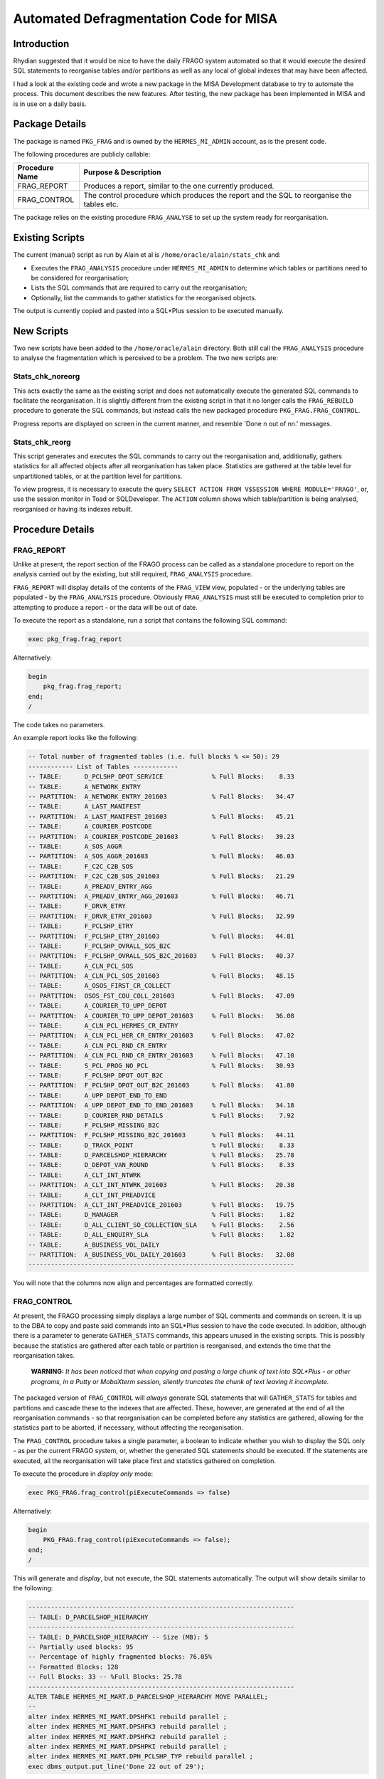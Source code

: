 =======================================
Automated Defragmentation Code for MISA
=======================================

Introduction
============

Rhydian suggested that it would be nice to have the daily FRAGO system automated so that it would execute the desired SQL statements to reorganise tables and/or partitions as well as any local of global indexes that may have been affected.

I had a look at the existing code and wrote a new package in the MISA Development database to try to automate the process. This document describes the new features. After testing, the new package has been implemented in MISA and is in use on a daily basis.


Package Details
===============

The package is named ``PKG_FRAG`` and is owned by the ``HERMES_MI_ADMIN`` account, as is the present code.

The following procedures are publicly callable:

+----------------+-------------------------------------------------------------------------------------------+
| Procedure Name | Purpose & Description                                                                     |
+================+===========================================================================================+
| FRAG_REPORT    | Produces a report, similar to the one currently produced.                                 |
+----------------+-------------------------------------------------------------------------------------------+
| FRAG_CONTROL   | The control procedure which produces the report and the SQL to reorganise the tables etc. |
+----------------+-------------------------------------------------------------------------------------------+

The package relies on the existing procedure ``FRAG_ANALYSE`` to set up the system ready for reorganisation.

Existing Scripts
================

The current (manual) script as run by Alain et al is ``/home/oracle/alain/stats_chk`` and:

*   Executes the ``FRAG_ANALYSIS`` procedure under ``HERMES_MI_ADMIN`` to determine which tables or partitions need to be considered for reorganisation;
*   Lists the SQL commands that are required to carry out the reorganisation;
*   Optionally, list the commands to gather statistics for the reorganised objects.

The output is currently copied and pasted into a SQL*Plus session to be executed manually.


New Scripts
===========

Two new scripts have been added to the ``/home/oracle/alain`` directory. Both still call the ``FRAG_ANALYSIS`` procedure to analyse the fragmentation which is perceived to be a problem. The two new scripts are:

Stats_chk_noreorg
-----------------

This acts exactly the same as the existing script and does not automatically execute the generated SQL commands to facilitate the reorganisation. It is slightly different from the existing script in that it no longer calls the ``FRAG_REBUILD`` procedure to generate the SQL commands, but instead calls the new packaged procedure ``PKG_FRAG.FRAG_CONTROL``.

Progress reports are displayed on screen in the current manner, and resemble 'Done n out of nn.' messages.

Stats_chk_reorg
---------------

This script generates and executes the SQL commands to carry out the reorganisation and, additionally, gathers statistics for all affected objects after all reorganisation has taken place. Statistics are gathered at the table level for unpartitioned tables, or at the partition level for partitions.

To view progress, it is necessary to execute the query ``SELECT ACTION FROM V$SESSION WHERE MODULE='FRAGO'``, or, use the session monitor in Toad or SQLDeveloper. The ``ACTION`` column shows which table/partition is being analysed, reorganised or having its indexes rebuilt.


Procedure Details
=================

FRAG_REPORT
-----------

Unlike at present, the report section of the FRAGO process can be called as a standalone procedure to report on the analysis carried out by the existing, but still required, ``FRAG_ANALYSIS`` procedure. 

``FRAG_REPORT`` will display details of the contents of the ``FRAG_VIEW`` view, populated - or the underlying tables are populated - by the ``FRAG_ANALYSIS`` procedure. Obviously ``FRAG_ANALYSIS`` must still be executed to completion prior to attempting to produce a report - or the data will be out of date.

To execute the report as a standalone, run a script that contains the following SQL command:

..  code-block:: sql

    exec pkg_frag.frag_report
    
Alternatively:

..  code-block:: sql

    begin
        pkg_frag.frag_report;
    end;
    /

The code takes no parameters.    

An example report looks like the following:

..  code-block:: none

    -- Total number of fragmented tables (i.e. full blocks % <= 50): 29
    ------------ List of Tables ------------
    -- TABLE:      D_PCLSHP_DPOT_SERVICE             % Full Blocks:    8.33
    -- TABLE:      A_NETWORK_ENTRY                   
    -- PARTITION:  A_NETWORK_ENTRY_201603            % Full Blocks:   34.47
    -- TABLE:      A_LAST_MANIFEST                   
    -- PARTITION:  A_LAST_MANIFEST_201603            % Full Blocks:   45.21
    -- TABLE:      A_COURIER_POSTCODE                
    -- PARTITION:  A_COURIER_POSTCODE_201603         % Full Blocks:   39.23
    -- TABLE:      A_SOS_AGGR                        
    -- PARTITION:  A_SOS_AGGR_201603                 % Full Blocks:   46.03
    -- TABLE:      F_C2C_C2B_SOS                     
    -- PARTITION:  F_C2C_C2B_SOS_201603              % Full Blocks:   21.29
    -- TABLE:      A_PREADV_ENTRY_AGG                
    -- PARTITION:  A_PREADV_ENTRY_AGG_201603         % Full Blocks:   46.71
    -- TABLE:      F_DRVR_ETRY                       
    -- PARTITION:  F_DRVR_ETRY_201603                % Full Blocks:   32.99
    -- TABLE:      F_PCLSHP_ETRY                     
    -- PARTITION:  F_PCLSHP_ETRY_201603              % Full Blocks:   44.81
    -- TABLE:      F_PCLSHP_OVRALL_SOS_B2C           
    -- PARTITION:  F_PCLSHP_OVRALL_SOS_B2C_201603    % Full Blocks:   40.37
    -- TABLE:      A_CLN_PCL_SOS                     
    -- PARTITION:  A_CLN_PCL_SOS_201603              % Full Blocks:   48.15
    -- TABLE:      A_OSOS_FIRST_CR_COLLECT           
    -- PARTITION:  OSOS_FST_COU_COLL_201603          % Full Blocks:   47.09
    -- TABLE:      A_COURIER_TO_UPP_DEPOT            
    -- PARTITION:  A_COURIER_TO_UPP_DEPOT_201603     % Full Blocks:   36.08
    -- TABLE:      A_CLN_PCL_HERMES_CR_ENTRY         
    -- PARTITION:  A_CLN_PCL_HER_CR_ENTRY_201603     % Full Blocks:   47.02
    -- TABLE:      A_CLN_PCL_RND_CR_ENTRY            
    -- PARTITION:  A_CLN_PCL_RND_CR_ENTRY_201603     % Full Blocks:   47.10
    -- TABLE:      S_PCL_PROG_NO_PCL                 % Full Blocks:   30.93
    -- TABLE:      F_PCLSHP_DPOT_OUT_B2C             
    -- PARTITION:  F_PCLSHP_DPOT_OUT_B2C_201603      % Full Blocks:   41.80
    -- TABLE:      A_UPP_DEPOT_END_TO_END            
    -- PARTITION:  A_UPP_DEPOT_END_TO_END_201603     % Full Blocks:   34.18
    -- TABLE:      D_COURIER_RND_DETAILS             % Full Blocks:    7.92
    -- TABLE:      F_PCLSHP_MISSING_B2C              
    -- PARTITION:  F_PCLSHP_MISSING_B2C_201603       % Full Blocks:   44.11
    -- TABLE:      D_TRACK_POINT                     % Full Blocks:    8.33
    -- TABLE:      D_PARCELSHOP_HIERARCHY            % Full Blocks:   25.78
    -- TABLE:      D_DEPOT_VAN_ROUND                 % Full Blocks:    8.33
    -- TABLE:      A_CLT_INT_NTWRK                   
    -- PARTITION:  A_CLT_INT_NTWRK_201603            % Full Blocks:   20.38
    -- TABLE:      A_CLT_INT_PREADVICE               
    -- PARTITION:  A_CLT_INT_PREADVICE_201603        % Full Blocks:   19.75
    -- TABLE:      D_MANAGER                         % Full Blocks:    1.82
    -- TABLE:      D_ALL_CLIENT_SO_COLLECTION_SLA    % Full Blocks:    2.56
    -- TABLE:      D_ALL_ENQUIRY_SLA                 % Full Blocks:    1.82
    -- TABLE:      A_BUSINESS_VOL_DAILY              
    -- PARTITION:  A_BUSINESS_VOL_DAILY_201603       % Full Blocks:   32.08
    -----------------------------------------------------------------------

You will note that the columns now align and percentages are formatted correctly.

    
FRAG_CONTROL
------------

At present, the FRAGO processing simply displays a large number of SQL comments and commands on screen. It is up to the DBA to copy and paste said commands into an SQL*Plus session to have the code executed. In addition, although there is a parameter to generate ``GATHER_STATS`` commands, this appears unused in the existing scripts. This is possibly because the statistics are gathered after each table or partition is reorganised, and extends the time that the reorganisation takes.

    **WARNING:** *It has been noticed that when copying and pasting a large chunk of text into SQL\*Plus - or other programs, in a Putty or MobaXterm session, silently truncates the chunk of text leaving it incomplete.* 

The packaged version of ``FRAG_CONTROL`` will *always* generate SQL statements that will ``GATHER_STATS`` for tables and partitions and cascade these to the indexes that are affected. These, however, are generated at the end of all the reorganisation commands - so that reorganisation can be completed before any statistics are gathered, allowing for the statistics part to be aborted, if necessary, without affecting the reorganisation.

The ``FRAG_CONTROL`` procedure takes a single parameter, a boolean to indicate whether you wish to display the SQL only - as per the current FRAGO system, or, whether the generated SQL statements should be executed. If the statements are executed, all the reorganisation will take place first and statistics gathered on completion.

To execute the procedure in *display only* mode:

..  code-block:: sql

    exec PKG_FRAG.frag_control(piExecuteCommands => false)
    
Alternatively:

..  code-block:: sql

    begin
        PKG_FRAG.frag_control(piExecuteCommands => false);
    end;
    /
    
This will generate and *display*, but not execute, the SQL statements automatically. The output will show details similar to the following:

..  code-block:: sql

    -----------------------------------------------------------------------
    -- TABLE: D_PARCELSHOP_HIERARCHY
    -----------------------------------------------------------------------
    -- TABLE: D_PARCELSHOP_HIERARCHY -- Size (MB): 5
    -- Partially used blocks: 95
    -- Percentage of highly fragmented blocks: 76.05%
    -- Formatted Blocks: 128
    -- Full Blocks: 33 -- %Full Blocks: 25.78
    -----------------------------------------------------------------------
    ALTER TABLE HERMES_MI_MART.D_PARCELSHOP_HIERARCHY MOVE PARALLEL;
    -- 
    alter index HERMES_MI_MART.DPSHFK1 rebuild parallel ;
    alter index HERMES_MI_MART.DPSHFK3 rebuild parallel ;
    alter index HERMES_MI_MART.DPSHFK2 rebuild parallel ;
    alter index HERMES_MI_MART.DPSHPKI rebuild parallel ;
    alter index HERMES_MI_MART.DPH_PCLSHP_TYP rebuild parallel ;
    exec dbms_output.put_line('Done 22 out of 29');
    
The displayed output can be copied and pasted in the current manner by the DBA.

To execute the procedure in *auto execute* mode:

..  code-block:: sql

    exec PKG_FRAG.frag_control(piExecuteCommands => true)
    
Alternatively:

..  code-block:: sql

    begin
        PKG_FRAG.frag_control(piExecuteCommands => true);
    end;
    /
    
This will generate, display, and *execute*, the SQL statements automatically. The output will show details similar to the following:

..  code-block:: sql

    -----------------------------------------------------------------------
    -- TABLE: D_PARCELSHOP_HIERARCHY
    -----------------------------------------------------------------------
    -- TABLE: D_PARCELSHOP_HIERARCHY -- Size (MB): 5
    -- Partially used blocks: 95
    -- Percentage of highly fragmented blocks: 76.05%
    -- Formatted Blocks: 128
    -- Full Blocks: 33 -- %Full Blocks: 25.78
    -----------------------------------------------------------------------
    EXECUTING: ALTER TABLE HERMES_MI_MART.D_PARCELSHOP_HIERARCHY MOVE PARALLEL;
    -- 
    EXECUTING: alter index HERMES_MI_MART.DPSHFK1 rebuild parallel ;
    EXECUTING: alter index HERMES_MI_MART.DPSHFK3 rebuild parallel ;
    EXECUTING: alter index HERMES_MI_MART.DPSHFK2 rebuild parallel ;
    EXECUTING: alter index HERMES_MI_MART.DPSHPKI rebuild parallel ;
    EXECUTING: alter index HERMES_MI_MART.DPH_PCLSHP_TYP rebuild parallel ;
    EXECUTING: exec dbms_output.put_line('Done 22 out of 29');

You should note that ``DBMS_OUTPUT`` messages cannot be seen when executing, until the PL/SQL procedure has completed.
    
Monitoring Progress
===================

There are thee separate phases to the reorganisation:

Analysis
--------

While the ``FRAG_ANALYSE`` procedure is running, progress can be monitored by:

..  code-block:: sql

    select sid, module, action
    from   v$session
    where  module = 'FRAGO';
    
You will see a list of tables, or tables and their affected partition, with an 'A:' prefix. This indicates that the analysis phase is taking place. For example:

..  code-block:: none

    A: F_PCLSHP_OVERALL_SOS F_PCLSHP_OVERALL_SOS_201802
    
Which shows that partition ``F_PCLSHP_OVERALL_SOS_201802`` of table ``F_PCLSHP_OVERALL_SOS`` is being analysed.

SQL Generation
--------------

During the generation of SQL commands to reorganise tables or partitions, indexes and gathering statistics, the messages are simply:

..  code-block:: none

    Done n out of nnnn.

This shows that in the list of nnnn tables or partitions to be reorganised, the SQL commands for table or partition n have now been generated and the procedure is currently processing table n+1.  


SQL Execution
-------------

There are two methods of SQL execution.

Manual Processing
~~~~~~~~~~~~~~~~~

While the reorganisation is taking place, the script will generate progress reports after each and every table, or partition, has been reorganised, and its indexes rebuilt. These messages will simply be ``Done n of nnnn.`` where 'n' is the current table number, and 'nnnn' is the total number of tables/partitions being defragmented.   

Automatic Processing
~~~~~~~~~~~~~~~~~~~~

When running automatically, the progress can be monitored using the SQL command:

..  code-block:: sql

    select sid, module, action
    from   v$session
    where  module = 'FRAGO';
    
If the procedure is currently reorganising the table, partition or rebuilding indexes, the result will be similar to:

..  code-block:: none

    R: F_PCLSHP_OVERALL_SOS

The 'R:' prefix shows that the procedure is reorganising as opposed to analysing the table, or partition.

If, on the other hand, indexes are being rebuilt, the same message as above will be displayed, but there will be numerous rows returned, rather than just one. This is because the indexes are rebuilt in parallel.

Progress Messages
-----------------

The following ``ACTION`` values will indicate progress:

Analysis Phase
~~~~~~~~~~~~~~

+-------------------------------------+--------------------------------------------------------------------------+
| Action                              | Description                                                              |
+=====================================+==========================================================================+
| Archiving and Housekeeping          | The analysis is running some housekeeping.                               |
+-------------------------------------+--------------------------------------------------------------------------+
| Housekeeping complete               | The analysis phase have completed its housekeeping.                      |
+-------------------------------------+--------------------------------------------------------------------------+
| A: <table name> <Partition name>    | The named table, or partition, is being analysed.                        |
+-------------------------------------+--------------------------------------------------------------------------+

Reorganisation Phase
~~~~~~~~~~~~~~~~~~~~

+-------------------------------------+--------------------------------------------------------------------------+
| Action                              | Description                                                              |
+=====================================+==========================================================================+
| FRAG_REPORT                         | The report section is running.                                           |
+-------------------------------------+--------------------------------------------------------------------------+
| FRAG_REPORT Complete                | The report is done.                                                      |
+-------------------------------------+--------------------------------------------------------------------------+
| SQL Generation                      | Starting SQL command generation for the various tables etc.              |
+-------------------------------------+--------------------------------------------------------------------------+
| Done n out of nnnn                  | The nth table has finished generating SQL commands. (Not execution!)     |
+-------------------------------------+--------------------------------------------------------------------------+
| SQL Generation Complete             | SQL Generation has finished.                                             |
+-------------------------------------+--------------------------------------------------------------------------+
| R: <table name>                     | The named table, is being reorganised, or its indexes are being rebuilt. |
+-------------------------------------+--------------------------------------------------------------------------+
| Reorg Complete. Now Gathering Stats | All tables have completed reorganisation. Statistics are being gathered. |
+-------------------------------------+--------------------------------------------------------------------------+

If there are no rows in ``V$SESSION`` where the ``MODULE`` column contains 'FRAGO', then the reorganisation has completed. (Or has yet to start!)


Error Handling
--------------

The package has error handling built in to the *execution* process so that if a table or partition fails to move, or an index fails to rebuild for example, then *only* that particular SQL command will fail. This problem will not prevent the remainder of the process being aborted as any subsequent SQL commands will still be attempted.

At the end of all processing, a warning is written to the output if any such errors were detected during the run any suitable error messages and call stacks are displayed beneath the offending SQL statement in the processes output.

For (a contrived) example:

..  code-block:: sql

    EXECUTING: ALTER TABLE HERMES_MI_MART.D_PCLSHP_DPOT_SERVICE MOVE PARALLEL TABLESPACE THIS_DOES_NOT_EXIST; 
    ORA-00959: tablespace 'THIS_DOES_NOT_EXIST' does not exist
    
    ORA-06512: at line 1
    ORA-06512: at "HERMES_MI_ADMIN.PKG_FRAG", line 67

    ORA-00959: tablespace 'THIS_DOES_NOT_EXIST' does not exist

    -----------------------------------------------------------------------
    ERRORS DETECTED: Please check output log for details.
    -----------------------------------------------------------------------
    Process exited.
    Disconnecting from the database ukmisdev MIS A Development.

The line of code marked 'EXECUTING' which is listed prior to the error stack, is the code that caused the error.

**NOTE:** *When running the code manually, error trapping is as per the SQL\*Plus default - it may report errors and carry on, or it may just stop at that point.*
    
Statistics Gathering
====================

Currently, statistics are not gathered by the FRAGO system, although they can be, most likely because the ``DBMS_STATS.GATHER_xxxx_STATS`` commands are interspersed throughout the reorganising commands - leading to potential delays in the reorganisation.

The new package always generates statistics gathering commands and will either display or execute these, as requested, after all the reorganising commands have completed. This allows for the DBA to abort the FRAGO tasks after running the reorganisations, leaving statistics to be gathered later.

Statistics gathered are identical to those currently (not) gathered in that tables and partitions will have statistics gathered at the global level cascaded to all indexes. All statistics are gathered with parallel degree 2. 

The package will also check to see if statistics are locked for each table or partition, as appropriate, and if so, will no longer attempt to gather statistics for that table or partition. Instead, you will see that the SQL command to gather statistics has been modified into a comment, so will not be executed. As the following snippet displays:

..  code-block:: sql

    begin dbms_stats.gather_table_stats(ownname => 'HERMES_MI_MART', tabname => 'A_NETWORK_ENTRY', partname => 'A_NETWORK_ENTRY_201603', granularity => 'PARTITION', cascade => true, degree => 2); end;
    
    -- LOCKED STATS begin dbms_stats.gather_table_stats(ownname => 'HERMES_MI_MART', tabname => 'D_PCLSHP_DPOT_SERVICE', cascade => true, degree => 2); end;
    
    begin dbms_stats.gather_table_stats(ownname => 'HERMES_MI_MART', tabname => 'A_LAST_MANIFEST', partname => 'A_LAST_MANIFEST_201603', granularity => 'PARTITION', cascade => true, degree => 2); end;
    ...

This may be of some use top the DBA running  the code as it will inform him that statistics are locked for some reason - which may be accidental.


FRAGO Automation
================

At present the FRAGO code is executed manually. The new code can be scheduled using DBMS_SCHEDULER, (or cron) for example, however, as running the defragmentation depends on the successful completion of daily report production, there is no easy manner to determine a suitable starting time. The code should be continued to be run manually by the DBAs as at present.

It may be possible to build some sort of check to ensure that the BO Reporting has completed thus allowing the reorganisations to be submitted via the scheduler. This needs more investigation.



